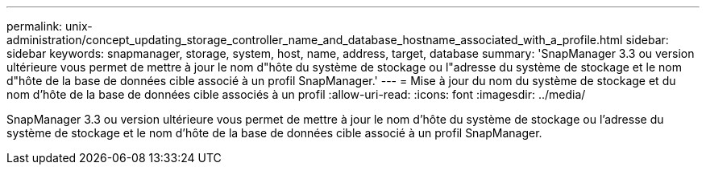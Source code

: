 ---
permalink: unix-administration/concept_updating_storage_controller_name_and_database_hostname_associated_with_a_profile.html 
sidebar: sidebar 
keywords: snapmanager, storage, system, host, name, address, target, database 
summary: 'SnapManager 3.3 ou version ultérieure vous permet de mettre à jour le nom d"hôte du système de stockage ou l"adresse du système de stockage et le nom d"hôte de la base de données cible associé à un profil SnapManager.' 
---
= Mise à jour du nom du système de stockage et du nom d'hôte de la base de données cible associés à un profil
:allow-uri-read: 
:icons: font
:imagesdir: ../media/


[role="lead"]
SnapManager 3.3 ou version ultérieure vous permet de mettre à jour le nom d'hôte du système de stockage ou l'adresse du système de stockage et le nom d'hôte de la base de données cible associé à un profil SnapManager.
